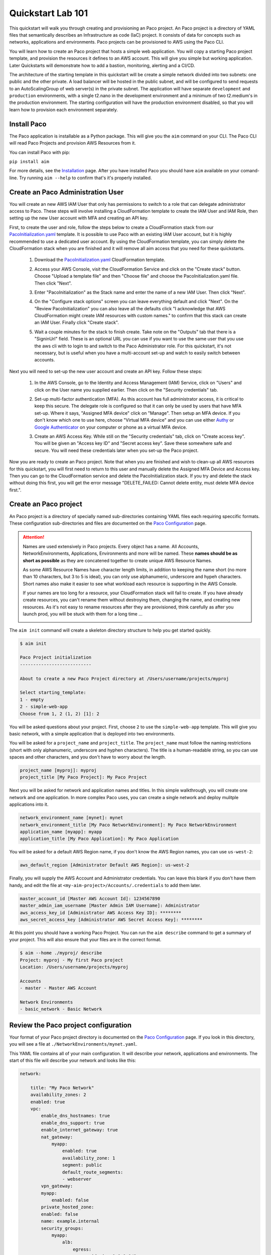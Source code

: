 .. _quickstart:

Quickstart Lab 101
==================

This quickstart will walk you through creating and provisioning an Paco project.
An Paco project is a directory of YAML files that semantically describes an
Infrastructure as code (IaC) project. It consists of
data for concepts such as networks, applications and environments. Paco projects
can be provisioned to AWS using the Paco CLI.

You will learn how to create an Paco project that hosts a simple web application.
You will copy a starting Paco project template, and provision the resources
it defines to an AWS account. This will give you simple but working application.
Later Quickstarts will demonstrate how to add a bastion, monitoring,
alerting and a CI/CD.

The architecture of the starting template in this quickstart will be create a simple network divided into
two subnets: one public and the other private. A load balancer will be hosted in the public subnet, and
will be configured to send requests to an AutoScalingGroup of web server(s) in the private subnet. The
application will have separate ``development`` and ``production`` environments, with a single t2.nano
in the development environment and a minimum of two t2.medium's in the production environment. The starting
configuration will have the production environment disabled, so that you will learn
how to provision each environment separately.

    .. image:: _static/images/simple-dev-env.png

    .. image:: _static/images/simple-prod-env.png

Install Paco
------------

The Paco application is installable as a Python package. This will give you the ``aim`` command on
your CLI. The Paco CLI will read Paco Projects and provision AWS Resources from it.

You can install Paco with pip:

``pip install aim``

For more details, see the Installation_ page. After you have installed
Paco you should have ``aim`` available on your comand-line.
Try running ``aim --help`` to confirm that's it's properly installed.

.. _Installation: ./install.html

Create an Paco Administration User
----------------------------------

You will create an new AWS IAM User that only has permissions to switch to a
role that can delegate administrator access to Paco. These steps will involve
installing a CloudFormation template to create the IAM User and IAM Role,
then setting up the new User account with MFA and creating an API key.

First, to create the user and role, follow the steps below to create a CloudFormation
stack from our PacoInitialization.yaml_ template. It is possible to use Paco with an existing
IAM User account, but it is highly recommended to use a dedicated user account.
By using the CloudFormation template, you can simply delete the CloudFormation stack
when you are finished and it will remove all aim access that you need for these
quickstarts.

  1. Download the PacoInitialization.yaml_ CloudFormation template.

  #. Access your AWS Console, visit the CloudFormation Service
     and click on the "Create stack" button. Choose "Upload a template file"
     and then "Choose file" and choose the PacoInitialization.yaml file.
     Then click "Next".

     .. image:: _static/images/quickstart101-create-stack-init.png

  #. Enter "PacoInitialization" as the Stack name and enter
     the name of a new IAM User. Then click "Next".

     .. image:: _static/images/quickstart101-stack-init-details.png

  #. On the "Configure stack options" screen you can leave everything
     default and click "Next". On the "Review PacoInitialization" you
     can also leave all the defaults click
     "I acknowledge that AWS CloudFormation might create IAM resources with custom names."
     to confirm that this stack can create an IAM User.
     Finally click "Create stack".

  #. Wait a couple minutes for the stack to finish create. Take note on the "Outputs"
     tab that there is a "SigninUrl" field. These is an optional URL you can use if
     you want to use the same user that you use the aws cli with to login to and switch
     to the Paco Administrator role. For this quickstart, it's not necessary, but is
     useful when you have a multi-account set-up and watch to easily switch between accounts.

     .. image:: _static/images/quickstart101-stack-outputs.png

.. _PacoInitialization.yaml: ./_static/templates/PacoInitialization.yaml

Next you will need to set-up the new user account and create an API key. Follow these steps:

  1. In the AWS Console, go to the Identity and Access Management (IAM) Service, click on "Users"
     and click on the User name you supplied earlier. Then click on the "Security credentials" tab.

     .. image:: _static/images/quickstart101-user-start.png

  #. Set-up multi-factor authentication (MFA). As this account has full administrator access, it
     is critical to keep this secure. The delegate role is configured so that it can only be
     used by users that have MFA set-up. Where it says, "Assigned MFA device" click on "Manage".
     Then setup an MFA device. If you don't know which one to use here, choose "Virtual MFA device"
     and you can use either Authy_ or `Google Authenticator`_ on your computer or phone as a virtual
     MFA device.

  #. Create an AWS Access Key. While still on the "Security credentials" tab, click on "Create access key".
     You will be given an "Access key ID" and "Secret access key". Save these somewhere safe and secure.
     You will need these credentials later when you set-up the Paco project.

Now you are ready to create an Paco project. Note that when you are finished and wish to clean-up all AWS
resources for this quickstart, you will first need to return to this user and manually delete the
Assigned MFA Device and Access key. Then you can go to the CloudFormation service and delete the
PacoInitialization stack. If you try and delete the stack without doing this first, you will get the
error message "DELETE_FAILED: Cannot delete entity, must delete MFA device first.".

.. _Authy: https://authy.com/

.. _`Google Authenticator`: https://en.wikipedia.org/wiki/Google_Authenticator


Create an Paco project
----------------------

An Paco project is a directory of specially named sub-directories
containing YAML files each requiring speccific formats.
These configuration sub-directories and files are documented
on the `Paco Configuration`_ page.

.. _`Paco Configuration`: ./paco-config.html

.. Attention:: Names are used extensively in Paco projects. Every object has a name.
    All Accounts, NetworkEnvironments, Applications, Environments and more will be named.
    These **names should be as short as possible** as they are concatened together
    to create unique AWS Resource Names.

    As some AWS Resource Names have character length limits, in addition to
    keeping the name short (no more than 10 characters, but 3 to 5 is ideal),
    you can only use alphanumeric, underscore and hypeh characters. Short names also make it
    easier to see what workload each resource is supporting in the AWS Console.

    If your names are too long for a resource, your CloudFormation stack will fail to create.
    If you  have already create resources, you can't rename them without
    destroying them, changing the name, and creating new resources.
    As it's not easy to rename resources after they are provisioned,
    think carefully as after you launch prod, you will be stuck
    with them for a long time ...

    .. image:: _static/images/aim-name-parts.png

The ``aim init`` command will create a skeleton directory structure
to help you get started quickly.

.. code-block:: text

    $ aim init

    Paco Project initialization
    ---------------------------

    About to create a new Paco Project directory at /Users/username/projects/myproj

    Select starting_template:
    1 - empty
    2 - simple-web-app
    Choose from 1, 2 (1, 2) [1]: 2

You will be asked questions about your project. First, choose ``2`` to use the
``simple-web-app`` template. This will give you basic network, with a simple
application that is deployed into two environments.

You will be asked for a ``project_name`` and ``project_title``. The
``project_name`` must follow the naming restrictions
(short with only alphanumeric, underscore and hyphen characters).
The title is a human-readable string, so you can use spaces and other characters,
and you don't have to worry about the length.

.. code-block:: text

    project_name [myproj]: myproj
    project_title [My Paco Project]: My Paco Project

Next you will be asked for network and application names and titles. In this simple
walkthrough, you will create one network and one application. In more complex
Paco uses, you can create a single network and deploy mulitple applications into it.

.. code-block:: text

    network_environment_name [mynet]: mynet
    network_environment_title [My Paco NetworkEnvironment]: My Paco NetworkEnvironment
    application_name [myapp]: myapp
    application_title [My Paco Application]: My Paco Application


You will be asked for a default AWS Region name, if you don't know
the AWS Region names, you can use ``us-west-2``:

.. code-block:: text

    aws_default_region [Administrator Default AWS Region]: us-west-2

Finally, you will supply the AWS Account and Administrator credentials.
You can leave this blank if you don't have them handy, and edit the file at
``<my-aim-project>/Accounts/.credentials`` to add them later.

.. code-block:: text

    master_account_id [Master AWS Account Id]: 1234567890
    master_admin_iam_username [Master Admin IAM Username]: Administrator
    aws_access_key_id [Administrator AWS Access Key ID]: ********
    aws_secret_access_key [Administrator AWS Secret Access Key]: ********

At this point you should have a working Paco Project. You can run the
``aim describe`` command to get a summary of your project. This will
also ensure that your files are in the correct format.

.. code-block:: text

    $ aim --home ./myproj/ describe
    Project: myproj - My first Paco project
    Location: /Users/username/projects/myproj

    Accounts
    - master - Master AWS Account

    Network Environments
    - basic_network - Basic Network

Review the Paco project configuration
-------------------------------------

Your format of your Paco project directory is documented
on the `Paco Configuration`_ page. If you look in this directory,
you will see a file at ``./NetworkEnvironments/mynet.yaml``.

This YAML file contains all of your main configuration. It will
describe your network, applications and environments. The start of
this file will describe your network and looks like this:

.. code-block:: yaml

    network:

        title: "My Paco Network"
        availability_zones: 2
        enabled: true
        vpc:
            enable_dns_hostnames: true
            enable_dns_support: true
            enable_internet_gateway: true
            nat_gateway:
                myapp:
                    enabled: true
                    availability_zone: 1
                    segment: public
                    default_route_segments:
                    - webserver
            vpn_gateway:
            myapp:
                enabled: false
            private_hosted_zone:
            enabled: false
            name: example.internal
            security_groups:
                myapp:
                    alb:
                        egress:
                            - cidr_ip: 0.0.0.0/0
                              name: ANY
                              protocol: "-1"
                        ingress:
                            - cidr_ip: 0.0.0.0/0
                              from_port: 80
                              name: HTTP
                              protocol: tcp
                              to_port: 80
                    webserver:
                        egress:
                            - cidr_ip: 0.0.0.0/0
                              name: ANY
                              protocol: "-1"
                        ingress:
                            - from_port: 80
                              name: HTTP
                              protocol: tcp
                              source_security_group: aim.ref netenv.mynet.network.vpc.security_groups.myapp.alb
                              to_port: 80
            segments:
                public:
                    enabled: true
                webserver:
                    enabled: true

This tree of configuration will be the base template for configuring networks. The above network
will never be directly provisioned in AWS, but will be created by environments to contain
applications.

The next section will contain applications, and these applications are also base templates like the network
section. There is only one application in this quickstart and it is named ``myapp``:

.. code-block:: yaml

    applications:

        myapp:
            title: My Paco Application
            enabled: true
            managed_updates: true
            groups:
            site:
                type: Application
                order: 1
                resources:
                alb:
                    type: LBApplication
                    enabled: true
                    order: 1
                    target_groups:
                        myapp:
                            health_check_interval: 30
                            health_check_timeout: 10
                            healthy_threshold: 2
                            unhealthy_threshold: 2
                            port: 80
                            protocol: HTTP
                            health_check_http_code: 200
                            health_check_path: /
                            connection_drain_timeout: 300
                    listeners:
                        - port: 80
                        protocol: HTTP
                        target_group: myapp
                    scheme: internet-facing
                    security_groups:
                        - aim.ref netenv.mynet.network.vpc.security_groups.myapp.alb
                    segment: public
                webserver:
                    type: ASG
                    order: 2
                    enabled: true
                    associate_public_ip_address: false
                    cooldown_secs: 300
                    ebs_optimized: false
                    health_check_grace_period_secs: 300
                    health_check_type: ELB
                    instance_iam_role:
                    enabled: true
                    instance_ami: 'ami-0cc293023f983ed53' # latest Amazon Linux 2, June 2019
                    instance_key_pair: aimkeypair
                    instance_monitoring: false
                    instance_type: t2.nano
                    max_instances: 2
                    min_instances: 1
                    desired_capacity: 1
                    target_groups:
                        - aim.ref netenv.mynet.applications.myapp.groups.site.resources.alb.target_groups.myapp
                    security_groups:
                        - aim.ref netenv.mynet.network.vpc.security_groups.myapp.webserver
                    segment: webserver
                    termination_policies:
                        - Default
                    update_policy_max_batch_size: 1
                    update_policy_min_instances_in_service: 0
                    user_data_script: |
                        #!/bin/bash
                        yum update -y
                        yum install httpd -y
                        echo "<html><body><h1>Hello world!</h1></body></html>" > /var/www/html/index.html
                        service httpd start

Finally the environments section will deploy AWS Resources to create networks and applications to
support each environment. In this quickstart, there will be two environments, one named ``dev``
and the other named ``prod``. Every environment builds it's network based on the ``network:`` section
defined at the top of the file, then the environent names the applications it will contain.

At any point in the environment configuration, the default network and applications configuration
can be overridden. In this quickstart, the ``prod`` environment has an AutoScalingGroup with
a larger instance size, a minimum of two web server instances.

The ``prod`` environment is also set to ``enabled: false`` which means that it will not be
provisioned.

.. code-block:: yaml

    environments:

        dev:
            title: "Development Environment"
            default:
            applications:
                myapp:
                    enabled: true
            network:
                aws_account: aim.ref accounts.master
                vpc:
                    cidr: 10.20.0.0/16
                    segments:
                        public:
                            az1_cidr: 10.20.1.0/24
                            az2_cidr: 10.20.2.0/24
                            internet_access: true
                        webserver:
                            az1_cidr: 10.20.3.0/24
                            az2_cidr: 10.20.4.0/24
            eu-central-1:
                enabled: true

        prod:
            title: "Production Environment"
            default:
                applications:
                    myapp:
                        enabled: true
                        groups:
                            site:
                                web:
                                    instance_type: t2.medium
                                    max_instances: 4
                                    min_instances: 2
                                    desired_capacity: 2
                network:
                    aws_account: aim.ref accounts.master
                    vpc:
                        cidr: 10.20.0.0/16
                        segments:
                            public:
                                az1_cidr: 10.20.1.0/24
                                az2_cidr: 10.20.2.0/24
                                internet_access: true
                            webserver:
                                az1_cidr: 10.20.3.0/24
                                az2_cidr: 10.20.4.0/24
            eu-central-1:
                enabled: false

.. _`Paco Configuration`: ./paco-config.html


Provision an EC2 keypair
------------------------

Before you can provision your environment, you first need to create
an EC2 keypair. The EC2 instances you later launch will be configured
to use this keypair for SSH access.

The ``aim provision`` command is used to create AWS resources. The provision
command takes the name of a controller and a component. This combination
of controller and component will map to different sections of an Paco project
and provision AWS resources to support that configuration.

The EC2 controller and keypair component maps to the ``keypairs:`` configuration
in the file ``<aim-project>/Resources/EC2.yaml``. The ``simple-web-app`` starting template
you used will has created configuration for a keypair named ``aimkeypair``. Run the
command ``aim provision EC2 keypair aimkeypair --home myproj`` to create a keypair.

.. code-block:: bash

    $ aim provision EC2 keypair aimkeypair --home myproj
    Provisioning Configuration: EC2.keypair
    Project: /Users/username/projects/myproj/
    EC2 Service: keypair: flimflam: Key pair created successfully.
                        flimflam: Account: master
                        flimflam: Region:  us-west-2
                        flimflam: Fingerprint: a6:3b:12:c6:34:ec:31:00:36:2b:e3:2c:f9:b2:11:d4:21:bb:48:6b
                        flimflam: Key:
    -----BEGIN RSA PRIVATE KEY-----
    MIIEpQIBAAACKQEAt51MPT8LE+Ba7l52ySl2s9VgPcJ4KzxO4pZYk7LcGEotuqsInha81paXJcbz
    vCsohv9LaKuABIG0abjVzlJUOatkipSaABrqVmaICVOqx3qZ1q5ebf7oSowjhOx4uJViIF5kSx5a
    rnyNPqmZzzXTDhBFWA5av7tKQHRzdWnSsWTXxl5dHr+7Ae+wf0F2dFHRxeO59/CEwrpQdp/OGugE
    LJ3QxaGVZ7FNCqEgup09KWFpbJe/oUNbGOL67s2RMn+Wcvo7CQIEXsrNfI0Zyba/6D3Tue9yx3Y/
    Qni9a199maGxOXNb4CyFqDm0c1hcIqlSBASIxsPzlpv7vGH9XcHEpQIDAQABAoIBAQCtRI5xLVCy
    zQCB+Dp30dzmDvDm1uC3TA3U3LNxjVMMyNMmV8emBybkCO9RAtF2O/PekIMEnvILTqqFKZr5O8+n
    LAmQjHJWrw97wP2Wb5G09AjAAYOyoN1rm5rZEJ1K8gzLJsfV6yr/hSF0hG9UjiJAHzKQydrxGzgS
    YtGhdt8P7dIMa5BnOYouuxDqMGpmjAkEeZue03bJaX9IZkWyAQw8TpHnGb87AriFJMAWyzG9GsgE
    pIsPGaQmf7M1xzDCQsv4WNvd7xN1ym12bFf0G99SyTzx97SPL5riGz3mxvSkC3CGQhaP4bqa6lft
    eg3d/XXnYDi1Fmd/qoBNXUZ90VLxAoGBAPDd0yveT1psm4E6BOsQTdf0d3lDA1F8dhn4TdNgvf04
    3Lt+YFi8jqmStIstxDvnQBGXPP5jZy4CCakLWf6fRDoIB11IgGsZ6Rzsllpbuh01BNNjqtz5/Q6K
    0G9GLmX6rPx+HIlusrr4QMWg91012z0IY5UgfzsnhhQjhUaK7nmrAoGBAMMmnLlDLfVJp5I28Q4a
    KF8mTcT8MfEKKRacoZBkVXLvvFJnHQxuuXLnrxmZt06/XwhkOrd9lo3AyDqoSkRVY+9WraPUvXdF
    t94os7ZFdEBaNKXRnun8rdGm7N78BoqJP4+31ar6V1uZN9L9J/C8HIAGjE3I4L3440VlxlyamIrv
    AoGAIyds86EdmcfyJjkukJQvmE4wxbz3FgSBRCcOTMR41iVfaen269yRQcSMnyeN1WRZ4HdfSo19
    eKSJfmeOue/KyGF1nBHpFDiS4krRYtyyXCLp0mRggqHlwiKWazcl/HJKnwtU5OYIJeunoHBuyebb
    WZwI1LIKf7q0AepxQCt0xMMCgYEAkcxQPO1e8ao0or2ffPy3+taANdKBcWc46WbeIiWD3ZoUpa/Z
    +QbkUF+d5097rz60vm07nQkcKQ3FymUfD0yInDCzC/qODwUsaLMaCOx8/PMn8FbbFk+sgTzoLXQ3
    YttFfJdI8DOWfp3LIjv20hmIZXH+8sJIfkXrblaqS1dI7ksChZEA2AGNLYuTyhgsrKI7fajTMpMZ
    sFW54VnZtbHSxa3xk9AjjqesbK2S6xApHbsNZG6XUEjJIeBFGHUR0DO/FXAYYlnQ6u23MfkxvkN/
    CPKnto8xA1SYWgC8Q8e1MpYeK2M69dG3KwQfLsGrPtZnDg/aj50JqnjwauA2DGw3Yk90Rcw=
    -----END RSA PRIVATE KEY-----

Copy the whole section from ``-----BEGIN RSA PRIVATE KEY-----`` to ``-----END RSA PRIVATE KEY-----``
and put this in a new file named ``aimkeypair.pem``. Run ``chmod 0400 aimkeypair.pem`` to give
this file private permissions. If this is for a real-world environent, you need to keep
a copy of this file somewhere safe, as if you lose it you will not be able to SSH to your
EC2 instances.


Provision an environment
------------------------

The ``aim provision`` command create or updates the AWS resources needed for environments.

This command needs the path to an Paco Project directory. For this command you can either
supply this argument with the ``--home`` switch, or set the environment variable ``Paco_HOME``.

The provision command can act on different Paco configuration types, such as NetEnv, S3, Route53 and IAM.
These types are called controllers and they control how CloudFormation stacks are provisioned.
The NetEnv controller will provision a complete NetworkEnvironment YAML file, which you can
run to provision the ``dev`` environment for the ``mynet`` NetworkEnvironment.

Now run ``aim provision --home myproj NetEnv mynet`` and you should provision the ``dev`` environment.
You should see the following output on the CLI:

.. code-block:: text

    $ aim provision NetEnv mynet --home myproj
    Provisioning Configuration: NetEnv.mynet
    MFA Token: master: 123456
    Network Environment
    NetEnv: mynet: Init: Starting
    Environment: dev
    Environment Init: Starting
    NetworkStackGroup Init: VPC
    NetworkStackGroup Init: Segments
    NetworkStackGroup Init: Security Groups
    NetworkStackGroup Init: NAT Gateway: myapp
    NetworkStackGroup Init: Completed
    ApplicationStackGroup: Init
    ApplicationStackGroup: Init: LBApplication: alb
    ApplicationStackGroup: Init: ASG: web
    ApplicationStackGroup: Init: Completed
    Environment Init: Complete
    Environment: prod
    Environment Init: Starting
    NetworkStackGroup Init: VPC
    NetworkStackGroup Init: Segments
    NetworkStackGroup Init: Security Groups
    NetworkStackGroup Init: NAT Gateway: myapp
    NetworkStackGroup Init: Completed
    ApplicationStackGroup: Init
    ApplicationStackGroup: Init: LBApplication: alb
    ApplicationStackGroup: Init: ASG: web
    ApplicationStackGroup: Init: Completed
    Environment Init: Complete
    NetEnv: mynet: Init: Complete
    master: Create:  NE-mynet-dev-Net-VPC
            Waiting: NE-mynet-dev-Net-VPC
            Done:    NE-mynet-dev-Net-VPC
    master: Create:  NE-mynet-dev-Net-Segments-public
    master: Create:  NE-mynet-dev-Net-Segments-web
    master: Create:  NE-mynet-dev-Net-SecurityGroups-myapp
            Waiting: NE-mynet-dev-Net-Segments-public
            Done:    NE-mynet-dev-Net-Segments-public
    master: Create:  NE-mynet-dev-Net-NGW-myapp
            Waiting: NE-mynet-dev-Net-NGW-myapp
            Done:    NE-mynet-dev-Net-NGW-myapp
    master: Create:  NE-mynet-dev-App-myapp-euc1-IAM-Roles
            Waiting: NE-mynet-dev-App-myapp-euc1-IAM-Roles
            Done:    NE-mynet-dev-App-myapp-euc1-IAM-Roles
    master: Create:  NE-mynet-dev-App-myapp-ALB-site-alb
            Waiting: NE-mynet-dev-App-myapp-ALB-site-alb
            Done:    NE-mynet-dev-App-myapp-ALB-site-alb
    master: Create:  NE-mynet-dev-App-myapp-ASG-site-web
            Waiting: NE-mynet-dev-App-myapp-ASG-site-web
            Done:    NE-mynet-dev-App-myapp-ASG-site-web

While this is running, you can visit the AWS Console and go to the CloudFormation service and watch
the stacks being launched. You will see the stack ``NE-mynet-dev-Net-VPC`` created first.

    .. image:: _static/images/simple-stack-one.png

Where possible, Paco will launch multiple stacks at once, for example, the web and public subnets stacks
will both be created at the same time. It will take about 10 minutes for all of the stacks to be created
to build the ``dev`` environment. When it's done you should see eight stacks,

    .. image:: _static/images/simple-stack-two.png

Notice that stack names such as ``NE-mynet-dev-App-myapp-ASG-site-web`` are built by concatenating
together the names you chose when you created the Paco project. You can use the CloudFormation search
feature to display just the stacks requried a particular aspect of your environment. For example,
search for ``dev-App`` to display the stacks that provision the application resources for the dev environment,
or ``dev-Net`` to display the stacks that provision the network resources for that environment.

    .. image:: _static/images/simple-stack-three.png

Now visit the EC2 service in the AWS Console and you should see an instance running:

    .. image:: _static/images/simple-ec2-one.png

Then click on **Load Balancers** in the EC2 Resources and you should see an application load balancer
running:

    .. image:: _static/images/simple-alb-one.png

Copy the DNS name to the clipboard and paste it into your web browser. Your application should
return a static web page:



Clean-up and next steps
-----------------------

If you are finished, you can use the ``aim delete`` command to
delete your environments and networks.

.. Attention:: If you want to continue with Quickstart 102, you will
    need to leave the ``dev`` environment you created up and running.
    To save on AWS costs (the dev env costs about $1 per day to run),
    you can use the delete command to completely remove all your AWS
    resources, then save your aim project directory for later use
    and run ``aim provision NetEnv dev`` to recreate your envrionment.
    However, it does take about 20 minutes to spin up a new environment.

    If you have completely deleted aim or your Paco project, and left
    the AWS resources provisioned, then you can login to the AWS Console
    and go to the CloudFormation service. There you can manually delete
    all of the CloudFormation stacks to remove everything from your
    AWS account.

You can delete the NetworkEnvironment named ``mynet`` that you created
with:

.. code-block:: bash

    $ aim delete NetEnv mynet

The next walkthrough, `Quickstart 102`_, will show you how to
add an SSH bastion server and launch it in the public subnet,
then use it as an SSH gateway to connect to
your web server on a private subnet.

.. _`Quickstart 102`: ./quickstart102.html

